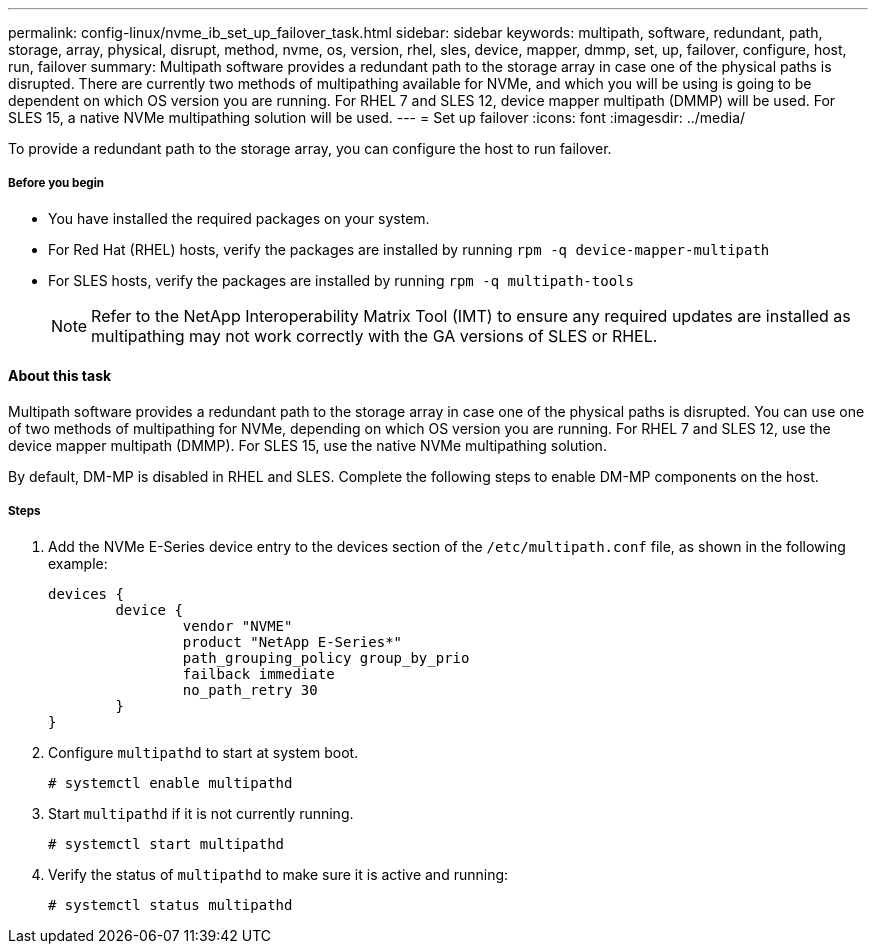 ---
permalink: config-linux/nvme_ib_set_up_failover_task.html
sidebar: sidebar
keywords: multipath, software, redundant, path, storage, array, physical, disrupt, method, nvme, os, version, rhel, sles, device, mapper, dmmp, set, up, failover, configure, host, run, failover
summary: Multipath software provides a redundant path to the storage array in case one of the physical paths is disrupted. There are currently two methods of multipathing available for NVMe, and which you will be using is going to be dependent on which OS version you are running. For RHEL 7 and SLES 12, device mapper multipath (DMMP) will be used. For SLES 15, a native NVMe multipathing solution will be used.
---
= Set up failover
:icons: font
:imagesdir: ../media/

[.lead]
To provide a redundant path to the storage array, you can configure the host to run failover.

===== Before you begin

* You have installed the required packages on your system.
* For Red Hat (RHEL) hosts, verify the packages are installed by running `rpm -q device-mapper-multipath`
* For SLES hosts, verify the packages are installed by running `rpm -q multipath-tools`
+
NOTE: Refer to the NetApp Interoperability Matrix Tool (IMT) to ensure any required updates are installed as multipathing may not work correctly with the GA versions of SLES or RHEL.


==== About this task

Multipath software provides a redundant path to the storage array in case one of the physical paths is disrupted. You can use one of two methods of multipathing for NVMe, depending on which OS version you are running. For RHEL 7 and SLES 12, use the device mapper multipath (DMMP). For SLES 15, use the native NVMe multipathing solution.

By default, DM-MP is disabled in RHEL and SLES. Complete the following steps to enable DM-MP components on the host.

===== Steps

. Add the NVMe E-Series device entry to the devices section of the `/etc/multipath.conf` file, as shown in the following example:
+
----

devices {
        device {
                vendor "NVME"
                product "NetApp E-Series*"
                path_grouping_policy group_by_prio
                failback immediate
                no_path_retry 30
        }
}
----

. Configure `multipathd` to start at system boot.
+
----
# systemctl enable multipathd
----

. Start `multipathd` if it is not currently running.
+
----
# systemctl start multipathd
----

. Verify the status of `multipathd` to make sure it is active and running:
+
----
# systemctl status multipathd
----
